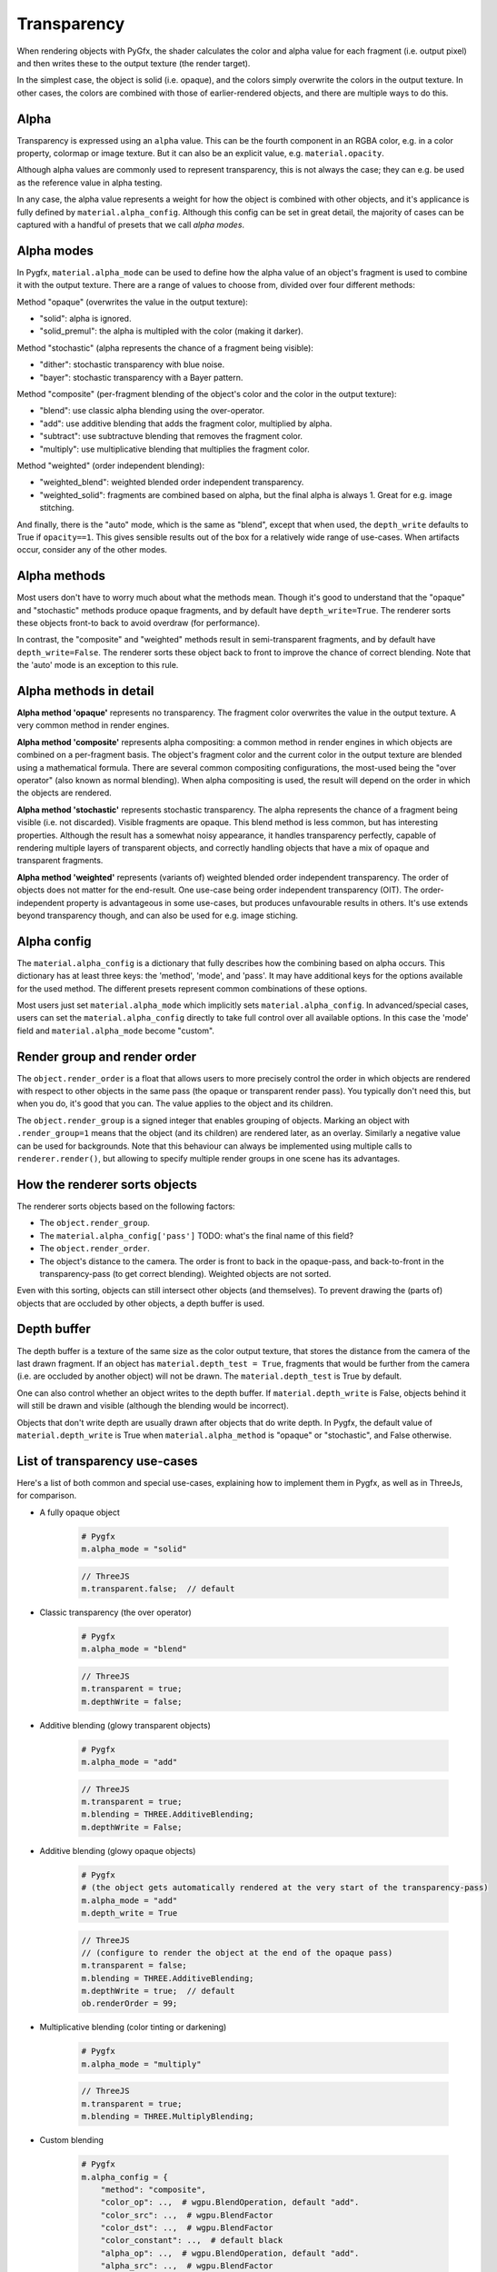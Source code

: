 Transparency
============

When rendering objects with PyGfx, the shader calculates the color and alpha
value for each fragment (i.e. output pixel) and then writes these to the output
texture (the render target).

In the simplest case, the object is solid (i.e. opaque), and the colors simply overwrite the
colors in the output texture. In other cases, the colors are combined with
those of earlier-rendered objects, and there are multiple ways to do this.


Alpha
-----

Transparency is expressed using an ``alpha`` value. This can be the fourth
component in an RGBA color, e.g. in a color property, colormap or image texture. But it
can also be an explicit value, e.g. ``material.opacity``.

Although alpha values are commonly used to represent transparency, this is not always
the case; they can e.g. be used as the reference value in alpha testing.

In any case, the alpha value represents a weight for how the object is combined with
other objects, and it's applicance is fully defined by ``material.alpha_config``.
Although this config can be set in great detail, the majority of cases can be
captured with a handful of presets that we call *alpha modes*.


Alpha modes
-----------

In Pygfx, ``material.alpha_mode`` can be used to define how the alpha value of an object's fragment
is used to combine it with the output texture. There are a range of values to choose from, divided over four different methods:

Method "opaque" (overwrites the value in the output texture):

* "solid": alpha is ignored.
* "solid_premul": the alpha is multipled with the color (making it darker).

Method "stochastic" (alpha represents the chance of a fragment being visible):

* "dither": stochastic transparency with blue noise.
* "bayer": stochastic transparency with a Bayer pattern.

Method "composite" (per-fragment blending of the object's color and the color in the output texture):

* "blend": use classic alpha blending using the over-operator.
* "add": use additive blending that adds the fragment color, multiplied by alpha.
* "subtract": use subtractuve blending that removes the fragment color.
* "multiply": use multiplicative blending that multiplies the fragment color.

Method "weighted" (order independent blending):

* "weighted_blend": weighted blended order independent transparency.
* "weighted_solid": fragments are combined based on alpha, but the final alpha is always 1. Great for e.g. image stitching.

And finally, there is the "auto" mode, which is the same as "blend", except that when used, the ``depth_write`` defaults to
True if ``opacity==1``. This gives sensible results out of the box for a relatively wide range of use-cases. When artifacts
occur, consider any of the other modes.


Alpha methods
-------------

Most users don't have to worry much about what the methods mean. Though it's good to understand
that the "opaque" and "stochastic" methods produce opaque fragments, and by default have ``depth_write=True``.
The renderer sorts these objects front-to back to avoid overdraw (for performance).

In contrast, the "composite" and "weighted" methods result in semi-transparent fragments,
and by default have ``depth_write=False``. The renderer sorts these object back to front to
improve the chance of correct blending. Note that the 'auto' mode is an exception to this rule.


Alpha methods in detail
-----------------------

**Alpha method 'opaque'** represents no transparency. The fragment color
overwrites the value in the output texture. A very common method in render engines.

**Alpha method 'composite'** represents alpha compositing: a common method in render
engines in which objects are combined on a per-fragment basis. The object's
fragment color and the current color in the output texture are blended using a
mathematical formula. There are several common compositing configurations, the
most-used being the "over operator" (also known as normal blending). When alpha
compositing is used, the result will depend on the order in which the objects are
rendered.

**Alpha method 'stochastic'** represents stochastic transparency. The alpha
represents the chance of a fragment being visible (i.e. not discarded). Visible
fragments are opaque. This blend method is less common, but has interesting properties.
Although the result has a somewhat noisy appearance, it handles transparency perfectly,
capable of rendering multiple layers of transparent objects, and correctly handling
objects that have a mix of opaque and transparent fragments.

**Alpha method 'weighted'** represents (variants of) weighted blended order
independent transparency. The order of objects does not matter for the
end-result. One use-case being order independent transparency (OIT).
The order-independent property is advantageous in some use-cases, but produces
unfavourable results in others. It's use extends beyond transparency though, and
can also be used for e.g. image stiching.


Alpha config
------------

The ``material.alpha_config`` is a dictionary that fully describes how the combining based on alpha occurs.
This dictionary has at least three keys: the 'method', 'mode', and 'pass'. It may have additional keys for the options
available for the used method. The different presets represent common combinations of these options.

Most users just set ``material.alpha_mode`` which implicitly sets
``material.alpha_config``. In advanced/special cases, users can set the
``material.alpha_config`` directly to take full control over all available
options. In this case the 'mode' field and ``material.alpha_mode`` become "custom".


Render group and render order
-----------------------------

The ``object.render_order`` is a float that allows users to more precisely
control the order in which objects are rendered with respect to other objects in
the same pass (the opaque or transparent render pass). You typically don't need
this, but when you do, it's good that you can. The value applies to the object
and its children.

The ``object.render_group`` is a signed integer that enables grouping of
objects. Marking an object with ``.render_group=1`` means that the object (and
its children) are rendered later, as an overlay. Similarly a negative value can
be used for backgrounds. Note that this behaviour can always be implemented
using multiple calls to ``renderer.render()``, but allowing to specify multiple
render groups in one scene has its advantages.


How the renderer sorts objects
------------------------------

The renderer sorts objects based on the following factors:

* The ``object.render_group``.
* The ``material.alpha_config['pass']`` TODO: what's the final name of this field?
* The ``object.render_order``.
* The object's distance to the camera. The order is front to back in the
  opaque-pass, and back-to-front in the transparency-pass (to get correct
  blending). Weighted objects are not sorted.

Even with this sorting, objects can still intersect other objects (and themselves).
To prevent drawing the (parts of) objects that are occluded by other objects, a depth buffer is used.


Depth buffer
------------

The depth buffer is a texture of the same size as the color output texture, that
stores the distance from the camera of the last drawn fragment. If an object
has ``material.depth_test = True``, fragments that would be further from the
camera (i.e. are occluded by another object) will not be drawn. The ``material.depth_test`` is True by default.

One can also control whether an object writes to the depth buffer. If
``material.depth_write`` is False, objects behind it will still be drawn and visible (although the blending would be incorrect).

Objects that don't write depth are usually drawn after objects that do write depth.
In Pygfx, the default value of ``material.depth_write``
is True when ``material.alpha_method`` is "opaque" or "stochastic", and False otherwise.


List of transparency use-cases
------------------------------

Here's a list of both common and special use-cases, explaining how to implement them in Pygfx, as well as in ThreeJs, for comparison.


* A fully opaque object

    .. code-block:: py

        # Pygfx
        m.alpha_mode = "solid"

    .. code-block:: js

        // ThreeJS
        m.transparent.false;  // default

* Classic transparency (the over operator)

    .. code-block:: py

        # Pygfx
        m.alpha_mode = "blend"

    .. code-block:: js

        // ThreeJS
        m.transparent = true;
        m.depthWrite = false;

* Additive blending (glowy transparent objects)

    .. code-block:: py

        # Pygfx
        m.alpha_mode = "add"

    .. code-block:: js

        // ThreeJS
        m.transparent = true;
        m.blending = THREE.AdditiveBlending;
        m.depthWrite = False;

* Additive blending (glowy opaque objects)

    .. code-block:: py

        # Pygfx
        # (the object gets automatically rendered at the very start of the transparency-pass)
        m.alpha_mode = "add"
        m.depth_write = True

    .. code-block:: js

        // ThreeJS
        // (configure to render the object at the end of the opaque pass)
        m.transparent = false;
        m.blending = THREE.AdditiveBlending;
        m.depthWrite = true;  // default
        ob.renderOrder = 99;

* Multiplicative blending (color tinting or darkening)

    .. code-block:: py

        # Pygfx
        m.alpha_mode = "multiply"

    .. code-block:: js

        // ThreeJS
        m.transparent = true;
        m.blending = THREE.MultiplyBlending;

* Custom blending

    .. code-block:: py

        # Pygfx
        m.alpha_config = {
            "method": "composite",
            "color_op": ..,  # wgpu.BlendOperation, default "add".
            "color_src": ..,  # wgpu.BlendFactor
            "color_dst": ..,  # wgpu.BlendFactor
            "color_constant": ..,  # default black
            "alpha_op": ..,  # wgpu.BlendOperation, default "add".
            "alpha_src": ..,  # wgpu.BlendFactor
            "alpha_dst": ..,  # wgpu.BlendFactor
            "alpha_constant": ..,  # default 0
        }

    .. code-block:: js

        // ThreeJS
        m.transparent = true;
        m.blending = THREE.CustomBlending;

        m.blendEquation = ..
        m.blendSrc = ..
        m.blendDst = ..
        m.blendColor = ..
        m.blendEquationAlpha = ..
        m.blendSrcAlpha = ..
        m.blendDstAlpha = ..
        m.blendAlpha = ..


* An opaque object with holes (a.k.a. alpha testing / masking)

    .. code-block:: py

        # Pygfx
        m.alpha_mode = "solid"
        m.alpha_test = 0.5

    .. code-block:: js

        // ThreeJS
        m.transparent = false;  // default
        m.alphaTest = 0.5;

* A transparent object with holes (alpha blending and testing)

    .. code-block:: py

        # Pygfx
        m.alpha_mode = "blend"
        m.alpha_test = 0.5

    .. code-block:: js

        // ThreeJS
        m.transparent = True;
        m.alphaTest = 0.5;

* A background

    .. code-block:: py

        # Pygfx
        ob.render_group = -1

    .. code-block:: js

        // ThreeJS
        // (put at the beginning of the opaque-pass, so no blending possible.)
        m.transparent = false;
        m.renderOrder = -99;

* An overlay

    .. code-block:: py

        # Pygfx
        ob.render_group = 1

    .. code-block:: js

        // ThreeJS
        // (put at the end of the transparenct-pass, so no solid objects possible.)
        m.transparent = true;
        m.renderOrder = 99;

* Stochastic transparency

    .. code-block:: py

        # Pygfx
        m.alpha_mode = "dither"

    .. code-block:: js

        // ThreeJS
        m.alphaHash = true;

* Order independent transparency

    .. code-block:: py

        # Pygfx
        m.alpha_mode = "weighted_blend";

    .. code-block:: js

        // Not supported by the engine

